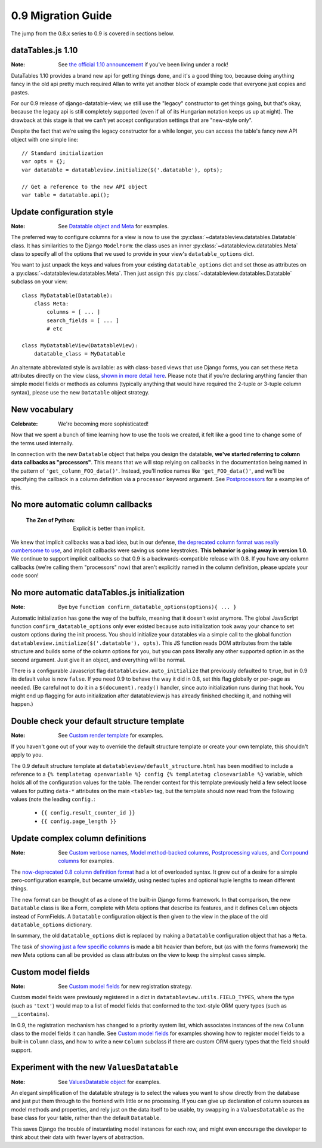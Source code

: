0.9 Migration Guide
===================

The jump from the 0.8.x series to 0.9 is covered in sections below.

dataTables.js 1.10
------------------

:Note: See `the official 1.10 announcement`__ if you've been living under a rock!

__ http://datatables.net/blog/2014-05-01

DataTables 1.10 provides a brand new api for getting things done, and it's a good thing too, because doing anything fancy in the old api pretty much required Allan to write yet another block of example code that everyone just copies and pastes.

For our 0.9 release of django-datatable-view, we still use the "legacy" constructor to get things going, but that's okay, because the legacy api is still completely supported (even if all of its Hungarian notation keeps us up at night). The drawback at this stage is that we can't yet accept configuration settings that are "new-style only".

Despite the fact that we're using the legacy constructor for a while longer, you can access the table's fancy new API object with one simple line::

    // Standard initialization
    var opts = {};
    var datatable = datatableview.initialize($('.datatable'), opts);

    // Get a reference to the new API object
    var table = datatable.api();

Update configuration style
--------------------------

:Note: See `Datatable object and Meta`__ for examples.

__ {% url "configure-datatable-object" %}

The preferred way to configure columns for a view is now to use the :py:class:`~datatableview.datatables.Datatable` class. It has similarities to the Django ``ModelForm``: the class uses an inner :py:class:`~datatableview.datatables.Meta` class to specify all of the options that we used to provide in your view's ``datatable_options`` dict.

You want to just unpack the keys and values from your existing ``datatable_options`` dict and set those as attributes on a :py:class:`~datatableview.datatables.Meta`. Then just assign this :py:class:`~datatableview.datatables.Datatable` subclass on your view::

    class MyDatatable(Datatable):
        class Meta:
            columns = [ ... ]
            search_fields = [ ... ]
            # etc

    class MyDatatableView(DatatableView):
        datatable_class = MyDatatable

An alternate abbreviated style is available: as with class-based views that use Django forms, you can set these ``Meta`` attributes directly on the view class, `shown in more detail here`__.  Please note that if you're declaring anything fancier than simple model fields or methods as columns (typically anything that would have required the 2-tuple or 3-tuple column syntax), please use the new ``Datatable`` object strategy.

__ {% url "configure-inline" %}


New vocabulary
--------------

:Celebrate: We're becoming more sophisticated!

Now that we spent a bunch of time learning how to use the tools we created, it felt like a good
time to change some of the terms used internally.

In connection with the new ``Datatable`` object that helps you design the datatable, **we've started referring to column data callbacks as "processors"**. This means that we will stop relying on callbacks in the documentation being named in the pattern of ``'get_column_FOO_data()'``. Instead, you'll notice names like ``'get_FOO_data()'``, and we'll be specifying the callback in a column definition via a ``processor`` keyword argument. See `Postprocessors`__ for a examples of this.

__ {% url "processors" %}


No more automatic column callbacks
----------------------------------

    :The Zen of Python: Explicit is better than implicit.

We knew that implicit callbacks was a bad idea, but in our defense, `the deprecated column format was really cumbersome to use`__, and implicit callbacks were saving us some keystrokes.  **This behavior is going away in version 1.0.**  We continue to support implicit callbacks so that 0.9 is a backwards-compatible release with 0.8.  If you have any column callbacks (we're calling them "processors" now) that aren't explicitly named in the column definition, please update your code soon!

__ {% url "column-formats" %}


No more automatic dataTables.js initialization
----------------------------------------------

:Note: Bye bye ``function confirm_datatable_options(options){ ... }``

Automatic initialization has gone the way of the buffalo, meaning that it doesn't exist anymore.  The global JavaScript function ``confirm_datatable_options`` only ever existed because auto initialization took away your chance to set custom options during the init process.  You should initialize your datatables via a simple call to the global function ``datatableview.initialize($('.datatable'), opts)``.  This JS function reads DOM attributes from the table structure and builds some of the column options for you, but you can pass literally any other supported option in as the second argument. Just give it an object, and everything will be normal.

There is a configurable Javascript flag ``datatableview.auto_initialize`` that
previously defaulted to ``true``, but in 0.9 its default value is now
``false``.  If you need 0.9 to behave the way it did in 0.8, set this flag globally
or per-page as needed.  (Be careful not to do it in a ``$(document).ready()``
handler, since auto initialization runs during that hook.  You might end up flagging for
auto initialization after datatableview.js has already finished checking it, and nothing
will happen.)


Double check your default structure template
--------------------------------------------

:Note: See `Custom render template`__ for examples.

__ {% url "customized-template" %}

If you haven't gone out of your way to override the default structure template or create your own template, this shouldn't apply to you.

The 0.9 default structure template at ``datatableview/default_structure.html`` has been modified to include a reference to a ``{% templatetag openvariable %} config {% templatetag closevariable %}`` variable, which holds all of the configuration values for the table.  The render context for this template previously held a few select loose values for putting ``data-*`` attributes on the main ``<table>`` tag, but the template should now read from the following values (note the leading ``config.``:

    * ``{{ config.result_counter_id }}``
    * ``{{ config.page_length }}``


Update complex column definitions
---------------------------------

:Note: See `Custom verbose names`__, `Model method-backed columns`__, `Postprocessing values`__, and `Compound columns`__ for examples.

__ /pretty-names/
__ /column-backed-by-method/
__ /processors/
__ /compound-columns/

The `now-deprecated 0.8 column definition format`__ had a lot of overloaded syntax.  It grew out of a desire for a simple zero-configuration example, but became unwieldy, using nested tuples and optional tuple lengths to mean different things.

__ /column-formats/

The new format can be thought of as a clone of the built-in Django forms framework.  In that comparison, the new ``Datatable`` class is like a Form, complete with Meta options that describe its features, and it defines ``Column`` objects instead of FormFields.  A ``Datatable`` configuration object is then given to the view in the place of the old ``datatable_options`` dictionary.

In summary, the old ``datatable_options`` dict is replaced by making a ``Datatable`` configuration object that has a ``Meta``.

The task of `showing just a few specific columns`__ is made a bit heavier than before, but (as with the forms framework) the new Meta options can all be provided as class attributes on the view to keep the simplest cases simple.

__ /specific-columns/


Custom model fields
-------------------

:Note: See `Custom model fields`__ for new registration strategy.

__ /custom-model-fields/

Custom model fields were previously registered in a dict in ``datatableview.utils.FIELD_TYPES``, where the type (such as ``'text'``) would map to a list of model fields that conformed to the text-style ORM query types (such as ``__icontains``).

In 0.9, the registration mechanism has changed to a priority system list, which associates instances of the new ``Column`` class to the model fields it can handle.  See `Custom model fields`__ for examples showing how to register model fields to a built-in ``Column`` class, and how to write a new ``Column`` subclass if there are custom ORM query types that the field should support.

__ /custom-model-fields/


Experiment with the new ``ValuesDatatable``
-------------------------------------------

:Note: See `ValuesDatatable object`__ for examples.

__ {% url "configure-values-datatable-object" %}

An elegant simplification of the datatable strategy is to select the values you want to show directly from the database and just put them through to the frontend with little or no processing.  If you can give up declaration of column sources as model methods and properties, and rely just on the data itself to be usable, try swapping in a ``ValuesDatatable`` as the base class for your table, rather than the default ``Datatable``.

This saves Django the trouble of instantiating model instances for each row, and might even encourage the developer to think about their data with fewer layers of abstraction.
